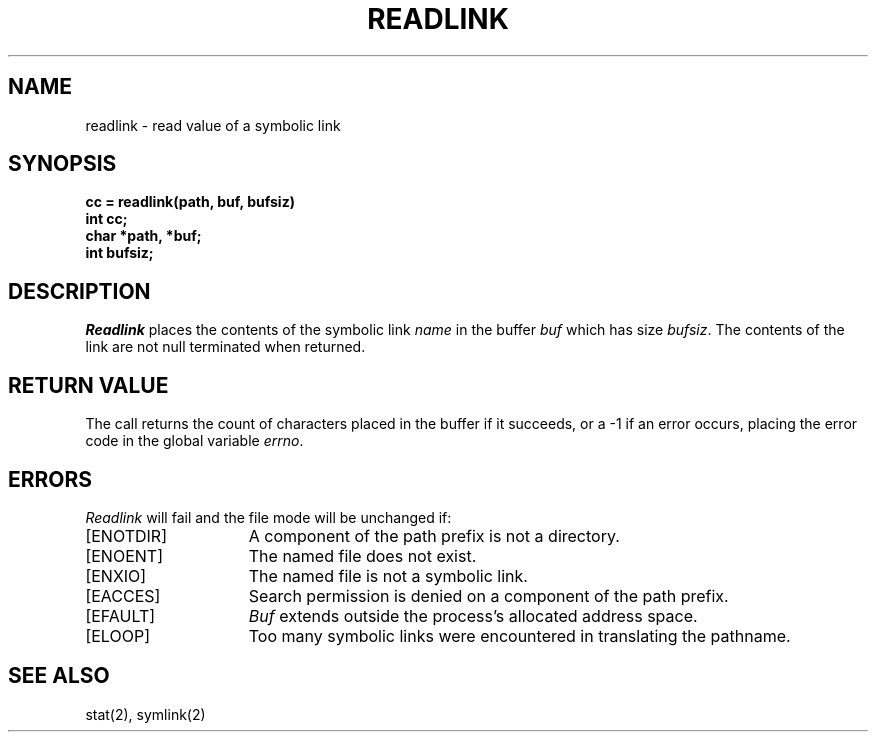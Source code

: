 '\"macro stdmacro
.TH READLINK 2 
.UC 4
.SH NAME
readlink \- read value of a symbolic link
.SH SYNOPSIS
.nf
.B cc = readlink(path, buf, bufsiz)
.B int cc;
.B char *path, *buf;
.B int bufsiz;
.fi
.ft R
.SH DESCRIPTION
.I Readlink
places the contents of the symbolic link
.I name
in the buffer
.I buf
which has size
.IR bufsiz . 
The contents of the link are not null terminated when returned.
.SH "RETURN VALUE
The call returns the count of characters placed in the buffer
if it succeeds, or a \-1 if an error occurs, placing the error
code in the global variable \f2errno\fP.
.SH "ERRORS
.I Readlink
will fail and the file mode will be unchanged if:
.TP 15
[ENOTDIR]
A component of the path prefix is not a directory.
.TP 15
[ENOENT]
The named file does not exist.
.TP 15
[ENXIO]
The named file is not a symbolic link.
.TP 15
[EACCES]
Search permission is denied on a component of the path prefix.
.TP 15
[EFAULT]
.I Buf
extends outside the process's allocated address space.
.TP 15
[ELOOP]
Too many symbolic links were encountered in translating the pathname.
.SH SEE ALSO
stat(2), symlink(2)

